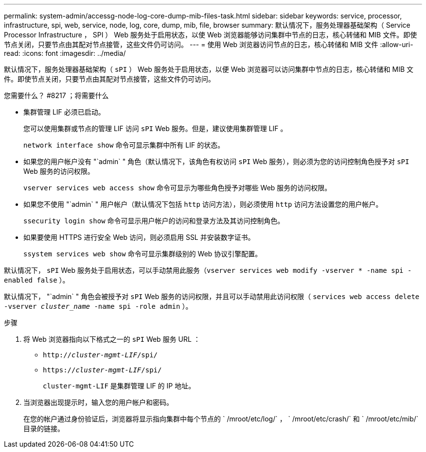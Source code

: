 ---
permalink: system-admin/accessg-node-log-core-dump-mib-files-task.html 
sidebar: sidebar 
keywords: service, processor, infrastructure, spi, web, service, node, log, core, dump, mib, file, browser 
summary: 默认情况下，服务处理器基础架构（ Service Processor Infrastructure ， SPI ） Web 服务处于启用状态，以使 Web 浏览器能够访问集群中节点的日志，核心转储和 MIB 文件。即使节点关闭，只要节点由其配对节点接管，这些文件仍可访问。 
---
= 使用 Web 浏览器访问节点的日志，核心转储和 MIB 文件
:allow-uri-read: 
:icons: font
:imagesdir: ../media/


[role="lead"]
默认情况下，服务处理器基础架构（ `sPI` ） Web 服务处于启用状态，以便 Web 浏览器可以访问集群中节点的日志，核心转储和 MIB 文件。即使节点关闭，只要节点由其配对节点接管，这些文件仍可访问。

.您需要什么？ #8217 ；将需要什么
* 集群管理 LIF 必须已启动。
+
您可以使用集群或节点的管理 LIF 访问 `sPI` Web 服务。但是，建议使用集群管理 LIF 。

+
`network interface show` 命令可显示集群中所有 LIF 的状态。

* 如果您的用户帐户没有 "`admin` " 角色（默认情况下，该角色有权访问 `sPI` Web 服务），则必须为您的访问控制角色授予对 `sPI` Web 服务的访问权限。
+
`vserver services web access show` 命令可显示为哪些角色授予对哪些 Web 服务的访问权限。

* 如果您不使用 "`admin` " 用户帐户（默认情况下包括 `http` 访问方法），则必须使用 `http` 访问方法设置您的用户帐户。
+
`ssecurity login show` 命令可显示用户帐户的访问和登录方法及其访问控制角色。

* 如果要使用 HTTPS 进行安全 Web 访问，则必须启用 SSL 并安装数字证书。
+
`ssystem services web show` 命令可显示集群级别的 Web 协议引擎配置。



默认情况下， `sPI` Web 服务处于启用状态，可以手动禁用此服务（`vserver services web modify -vserver * -name spi -enabled false` ）。

默认情况下， "`admin` " 角色会被授予对 `sPI` Web 服务的访问权限，并且可以手动禁用此访问权限（ `services web access delete -vserver _cluster_name_ -name spi -role admin` ）。

.步骤
. 将 Web 浏览器指向以下格式之一的 `sPI` Web 服务 URL ：
+
** `http://_cluster-mgmt-LIF_/spi/`
** `https://_cluster-mgmt-LIF_/spi/`
+
`cluster-mgmt-LIF` 是集群管理 LIF 的 IP 地址。



. 当浏览器出现提示时，输入您的用户帐户和密码。
+
在您的帐户通过身份验证后，浏览器将显示指向集群中每个节点的 ` /mroot/etc/log/` ， ` /mroot/etc/crash/` 和 ` /mroot/etc/mib/` 目录的链接。


